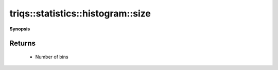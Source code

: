 ..
   Generated automatically by cpp2rst

.. highlight:: c
.. role:: red
.. role:: green
.. role:: param
.. role:: cppbrief


.. _histogram_size:

triqs::statistics::histogram::size
==================================


**Synopsis**

 .. rst-class:: cppsynopsis

    1. | :cppbrief:`Get number of histogram bins`
       | size_t :red:`size` () const







Returns
^^^^^^^

 * Number of bins